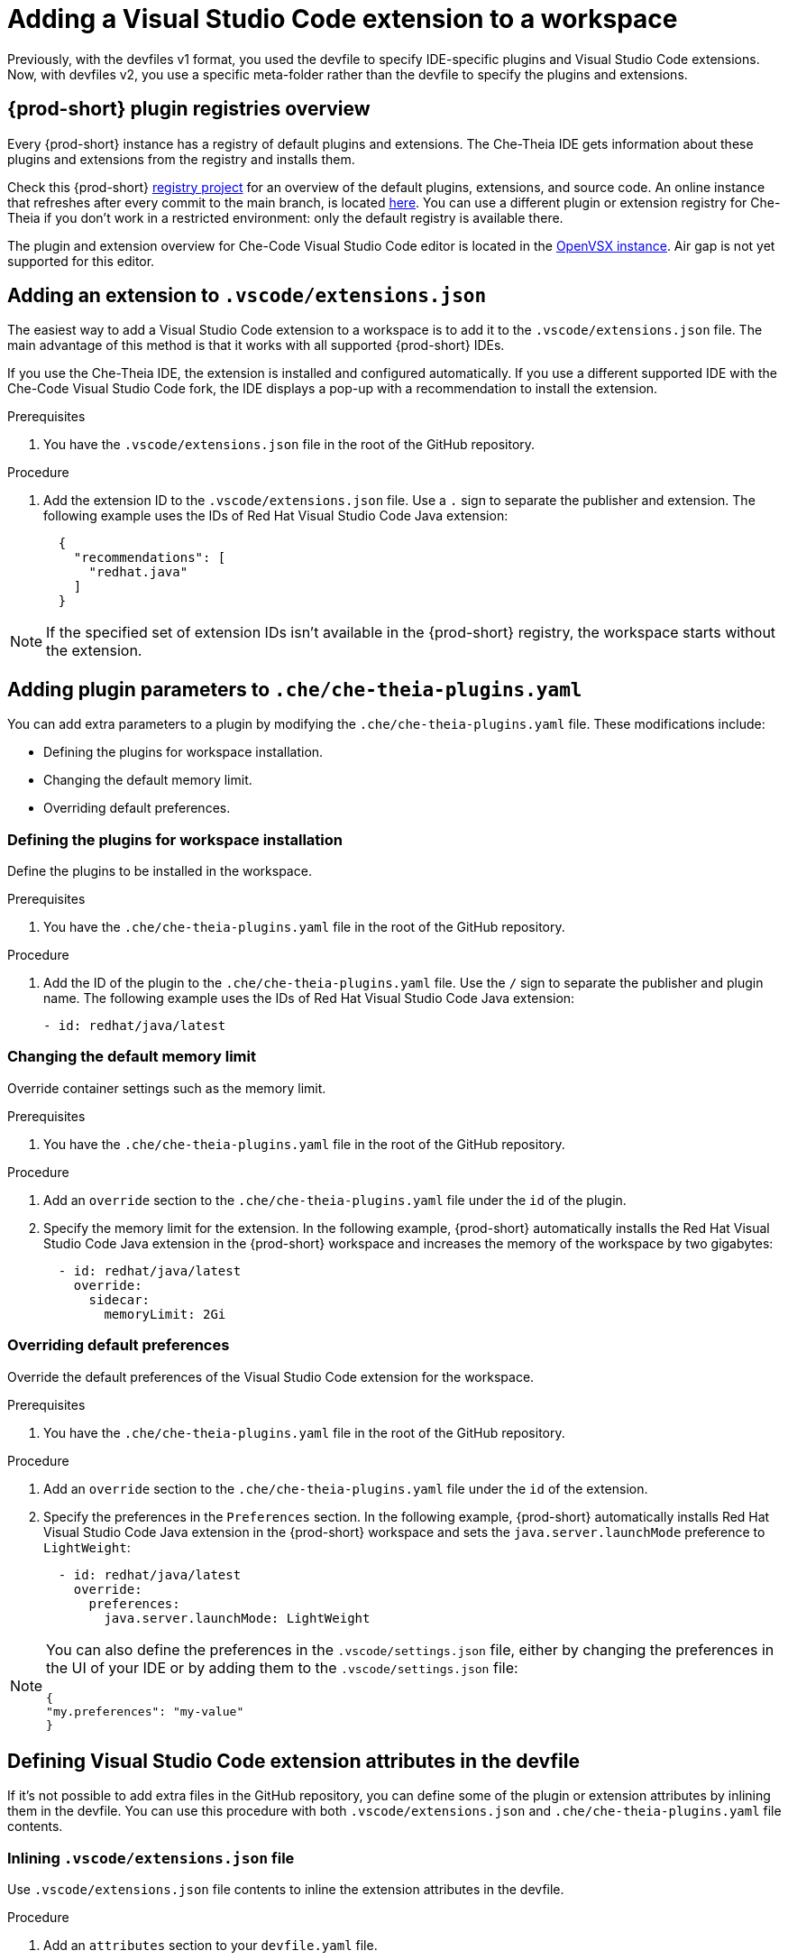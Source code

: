 :_content-type: PROCEDURE
:description: Adding a Visual Studio Code extension to a workspace
:keywords: Visual Studio Code extension, user-guide
:navtitle: Adding a Visual Studio Code extension to a workspace
:page-aliases:

[id="adding-visual-studio-code-extension"]
= Adding a Visual Studio Code extension to a workspace

Previously, with the devfiles v1 format, you used the devfile to specify IDE-specific plugins and Visual Studio Code extensions. Now, with devfiles v2, you use a specific meta-folder rather than the devfile to specify the plugins and extensions.

[id="plugin-registries"]
== {prod-short} plugin registries overview

Every {prod-short} instance has a registry of default plugins and extensions. The Che-Theia IDE gets information about these plugins and extensions from the registry and installs them.

Check this {prod-short} link:https://github.com/eclipse-che/che-plugin-registry[registry project] for an overview of the default plugins, extensions, and source code. An online instance that refreshes after every commit to the main branch, is located link:https://eclipse-che.github.io/che-plugin-registry/main/v3/plugins/[here]. You can use a different plugin or extension registry for Che-Theia if you don't work in a restricted environment: only the default registry is available there.

The plugin and extension overview for Che-Code Visual Studio Code editor is located in the link:https://www.open-vsx.org/[OpenVSX instance]. Air gap is not yet supported for this editor.

[id="visual-studio-code-extensions-json"]
== Adding an extension to `.vscode/extensions.json`

The easiest way to add a Visual Studio Code extension to a workspace is to add it to the `.vscode/extensions.json` file. The main advantage of this method is that it works with all supported {prod-short} IDEs.

If you use the Che-Theia IDE, the extension is installed and configured automatically. If you use a different supported IDE with the Che-Code Visual Studio Code fork, the IDE displays a pop-up with a recommendation to install the extension. 

.Prerequisites
. You have the `.vscode/extensions.json` file in the root of the GitHub repository.

.Procedure
. Add the extension ID to the `.vscode/extensions.json` file. Use a `.` sign to separate the publisher and extension. The following example uses the IDs of Red Hat Visual Studio Code Java extension:
+
[source,json,subs="+quotes"]
----
  {
    "recommendations": [
      "redhat.java"
    ]
  }
----

NOTE: If the specified set of extension IDs isn't available in the {prod-short} registry, the workspace starts without the extension.


[id="che-theia-plugins-YAML"]
== Adding plugin parameters to `.che/che-theia-plugins.yaml`
You can add extra parameters to a plugin by modifying the `.che/che-theia-plugins.yaml` file. These modifications include:

* Defining the plugins for workspace installation.
* Changing the default memory limit.
* Overriding default preferences.


=== Defining the plugins for workspace installation
Define the plugins to be installed in the workspace.

.Prerequisites
. You have the `.che/che-theia-plugins.yaml` file in the root of the GitHub repository.

.Procedure
. Add the ID of the plugin to the  `.che/che-theia-plugins.yaml` file. Use the `/` sign to separate the publisher and plugin name. The following example uses the IDs of Red Hat Visual Studio Code Java extension:
+
[source,yaml,subs="+quotes"]
----
- id: redhat/java/latest
----

=== Changing the default memory limit

Override container settings such as the memory limit.

.Prerequisites
. You have the `.che/che-theia-plugins.yaml` file in the root of the GitHub repository.

.Procedure
. Add an `override` section to the `.che/che-theia-plugins.yaml` file under the `id` of the plugin.
. Specify the memory limit for the extension. In the following example, {prod-short} automatically installs the Red Hat Visual Studio Code Java extension in the {prod-short} workspace and increases the memory of the workspace by two gigabytes:
+
[source,yaml,subs="+quotes"]
----

  - id: redhat/java/latest
    override:  
      sidecar:  
        memoryLimit: 2Gi
----

=== Overriding default preferences

Override the default preferences of the Visual Studio Code extension for the workspace.

.Prerequisites
. You have the `.che/che-theia-plugins.yaml` file in the root of the GitHub repository.

.Procedure
. Add an `override` section to the `.che/che-theia-plugins.yaml` file under the `id` of the extension. 
. Specify the preferences in the `Preferences` section. In the following example, {prod-short} automatically installs Red Hat Visual Studio Code Java extension in the {prod-short} workspace and sets the `java.server.launchMode` preference to `LightWeight`:
+
[source,yaml,subs="+quotes"]
----
  - id: redhat/java/latest
    override:  
      preferences:
        java.server.launchMode: LightWeight
----

[NOTE] 
====
You can also define the preferences in the `.vscode/settings.json` file, either by changing the preferences in the UI of your IDE or by adding them to the `.vscode/settings.json` file:
[source,json,subs="+quotes"]
----
{
"my.preferences": "my-value"
}
----
====

[id="visual-studio-code-extensions-in-devfile"]
== Defining Visual Studio Code extension attributes in the devfile

If it's not possible to add extra files in the GitHub repository, you can define some of the plugin or extension attributes by inlining them in the devfile. You can use this procedure with both `.vscode/extensions.json` and `.che/che-theia-plugins.yaml` file contents.

=== Inlining `.vscode/extensions.json` file
Use `.vscode/extensions.json` file contents to inline the extension attributes in the devfile.

.Procedure
. Add an `attributes` section to your `devfile.yaml` file.
. Add `.vscode/extensions.json` to the `atributes` section. Add a `|` sign after the colon separator.
. Paste the contents of the `.vscode/extensions.json` file after the `|` sign. The following example uses Red Hat Visual Studio Code Java extension attributes:
+
[source,yaml,subs="+quotes"]
----
schemaVersion: 2.2.0  
metadata:  
  name: my-example  
attributes:  
  .vscode/extensions.json: |  
    {  
      "recommendations": [  
        "redhat.java"  
      ]  
    }
----

=== Inlining `.che/che-theia-plugins.yaml` file
Use `.che/che-theia-plugins.yaml` file contents to inline the plugin attributes in the devfile.

.Procedure
. Add an `attributes` section to your `devfile.yaml` file.
. Add `.vscode/extensions.json` to the `atributes` section. Add a `|` sign after the colon separator.
. Paste the content of the `.che/che-theia-plugins.yaml` file after the `|` sign. The following example uses Red Hat Visual Studio Code Java extension attributes:
+
[source,yaml,subs="+quotes"]
----
schemaVersion: 2.2.0  
metadata:  
  name: my-example  
attributes:  
  .che/che-theia-plugins.yaml: |  
    - id: redhat/java/latest
----
